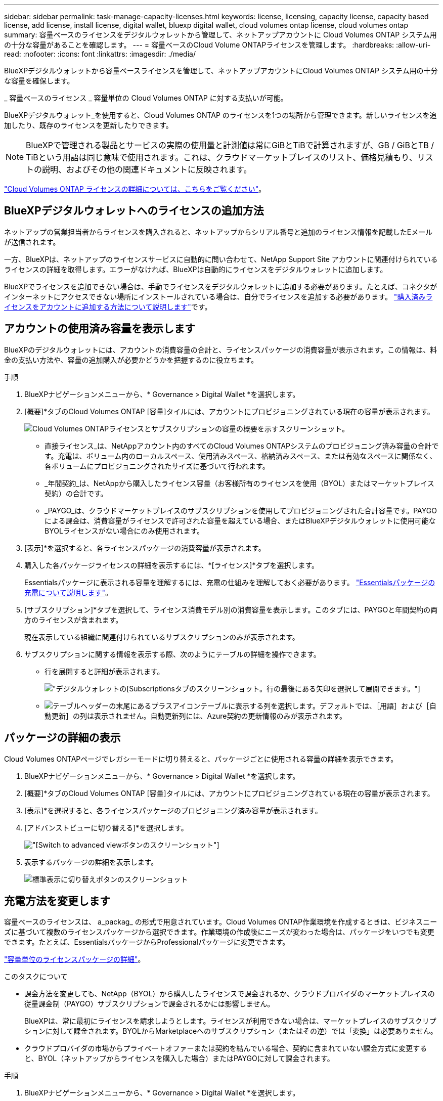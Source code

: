 ---
sidebar: sidebar 
permalink: task-manage-capacity-licenses.html 
keywords: license, licensing, capacity license, capacity based license, add license, install license, digital wallet, bluexp digital wallet, cloud volumes ontap license, cloud volumes ontap 
summary: 容量ベースのライセンスをデジタルウォレットから管理して、ネットアップアカウントに Cloud Volumes ONTAP システム用の十分な容量があることを確認します。 
---
= 容量ベースのCloud Volume ONTAPライセンスを管理します。
:hardbreaks:
:allow-uri-read: 
:nofooter: 
:icons: font
:linkattrs: 
:imagesdir: ./media/


[role="lead lead"]
BlueXPデジタルウォレットから容量ベースライセンスを管理して、ネットアップアカウントにCloud Volumes ONTAP システム用の十分な容量を確保します。

_ 容量ベースのライセンス _ 容量単位の Cloud Volumes ONTAP に対する支払いが可能。

BlueXPデジタルウォレット_を使用すると、Cloud Volumes ONTAP のライセンスを1つの場所から管理できます。新しいライセンスを追加したり、既存のライセンスを更新したりできます。


NOTE: BlueXPで管理される製品とサービスの実際の使用量と計測値は常にGiBとTiBで計算されますが、GB / GiBとTB / TiBという用語は同じ意味で使用されます。これは、クラウドマーケットプレイスのリスト、価格見積もり、リストの説明、およびその他の関連ドキュメントに反映されます。

https://docs.netapp.com/us-en/bluexp-cloud-volumes-ontap/concept-licensing.html["Cloud Volumes ONTAP ライセンスの詳細については、こちらをご覧ください"]。



== BlueXPデジタルウォレットへのライセンスの追加方法

ネットアップの営業担当者からライセンスを購入されると、ネットアップからシリアル番号と追加のライセンス情報を記載したEメールが送信されます。

一方、BlueXPは、ネットアップのライセンスサービスに自動的に問い合わせて、NetApp Support Site アカウントに関連付けられているライセンスの詳細を取得します。エラーがなければ、BlueXPは自動的にライセンスをデジタルウォレットに追加します。

BlueXPでライセンスを追加できない場合は、手動でライセンスをデジタルウォレットに追加する必要があります。たとえば、コネクタがインターネットにアクセスできない場所にインストールされている場合は、自分でライセンスを追加する必要があります。 https://docs.netapp.com/us-en/bluexp-digital-wallet/task-manage-data-services-licenses.html#add-a-license["購入済みライセンスをアカウントに追加する方法について説明します"^]です。



== アカウントの使用済み容量を表示します

BlueXPのデジタルウォレットには、アカウントの消費容量の合計と、ライセンスパッケージの消費容量が表示されます。この情報は、料金の支払い方法や、容量の追加購入が必要かどうかを把握するのに役立ちます。

.手順
. BlueXPナビゲーションメニューから、* Governance > Digital Wallet *を選択します。
. [概要]*タブのCloud Volumes ONTAP [容量]タイルには、アカウントにプロビジョニングされている現在の容量が表示されます。
+
image:screenshot_cvo_overview_digital_wallet.png["Cloud Volumes ONTAPライセンスとサブスクリプションの容量の概要を示すスクリーンショット。"]

+
** 直接ライセンス_は、NetAppアカウント内のすべてのCloud Volumes ONTAPシステムのプロビジョニング済み容量の合計です。充電は、ボリューム内のローカルスペース、使用済みスペース、格納済みスペース、または有効なスペースに関係なく、各ボリュームにプロビジョニングされたサイズに基づいて行われます。
** _年間契約_は、NetAppから購入したライセンス容量（お客様所有のライセンスを使用（BYOL）またはマーケットプレイス契約）の合計です。
** _PAYGO_は、クラウドマーケットプレイスのサブスクリプションを使用してプロビジョニングされた合計容量です。PAYGOによる課金は、消費容量がライセンスで許可された容量を超えている場合、またはBlueXPデジタルウォレットに使用可能なBYOLライセンスがない場合にのみ使用されます。


. [表示]*を選択すると、各ライセンスパッケージの消費容量が表示されます。
. 購入した各パッケージライセンスの詳細を表示するには、*[ライセンス]*タブを選択します。
+
Essentialsパッケージに表示される容量を理解するには、充電の仕組みを理解しておく必要があります。 https://docs.netapp.com/us-en/bluexp-cloud-volumes-ontap/concept-licensing.html#notes-about-charging["Essentialsパッケージの充電について説明します"]。

. [サブスクリプション]*タブを選択して、ライセンス消費モデル別の消費容量を表示します。このタブには、PAYGOと年間契約の両方のライセンスが含まれます。
+
現在表示している組織に関連付けられているサブスクリプションのみが表示されます。

. サブスクリプションに関する情報を表示する際、次のようにテーブルの詳細を操作できます。
+
** 行を展開すると詳細が表示されます。
+
image:screenshot-subscriptions-expand.png["デジタルウォレットの[Subscriptions]タブのスクリーンショット。行の最後にある矢印を選択して展開できます。"]

** image:icon-column-selector.png["テーブルヘッダーの末尾にあるプラスアイコン"]テーブルに表示する列を選択します。デフォルトでは、［用語］および［自動更新］の列は表示されません。自動更新列には、Azure契約の更新情報のみが表示されます。






== パッケージの詳細の表示

Cloud Volumes ONTAPページでレガシーモードに切り替えると、パッケージごとに使用される容量の詳細を表示できます。

. BlueXPナビゲーションメニューから、* Governance > Digital Wallet *を選択します。
. [概要]*タブのCloud Volumes ONTAP [容量]タイルには、アカウントにプロビジョニングされている現在の容量が表示されます。
. [表示]*を選択すると、各ライセンスパッケージのプロビジョニング済み容量が表示されます。
. [アドバンストビューに切り替える]*を選択します。
+
image:screenshot_digital_wallet_legacy_view.png["[Switch to advanced view]ボタンのスクリーンショット"]

. 表示するパッケージの詳細を表示します。
+
image:screenshot_digital_wallet_standard_view.png["標準表示に切り替えボタンのスクリーンショット"]





== 充電方法を変更します

容量ベースのライセンスは、 a_packag_ の形式で用意されています。Cloud Volumes ONTAP作業環境を作成するときは、ビジネスニーズに基づいて複数のライセンスパッケージから選択できます。作業環境の作成後にニーズが変わった場合は、パッケージをいつでも変更できます。たとえば、EssentialsパッケージからProfessionalパッケージに変更できます。

https://docs.netapp.com/us-en/bluexp-cloud-volumes-ontap/concept-licensing.html["容量単位のライセンスパッケージの詳細"^]。

.このタスクについて
* 課金方法を変更しても、NetApp（BYOL）から購入したライセンスで課金されるか、クラウドプロバイダのマーケットプレイスの従量課金制（PAYGO）サブスクリプションで課金されるかには影響しません。
+
BlueXPは、常に最初にライセンスを請求しようとします。ライセンスが利用できない場合は、マーケットプレイスのサブスクリプションに対して課金されます。BYOLからMarketplaceへのサブスクリプション（またはその逆）では「変換」は必要ありません。

* クラウドプロバイダの市場からプライベートオファーまたは契約を結んでいる場合、契約に含まれていない課金方式に変更すると、BYOL（ネットアップからライセンスを購入した場合）またはPAYGOに対して課金されます。


.手順
. BlueXPナビゲーションメニューから、* Governance > Digital Wallet *を選択します。
. [* Overview * （概要 * ） ] タブを選択します。
. Cloud Volumes ONTAPタイルで、* View *を選択します。
. [アドバンストビューに切り替える]*を選択します。
+
image:screenshot_digital_wallet_legacy_view.png["[Switch to Legacy view]ボタンのスクリーンショット"]

. 下にスクロールして* Capacity-based license *の表を表示し、*[Change charging method]*を選択します。
+
image:screenshot-digital-wallet-charging-method-button.png["「充電方法の変更」ボタンが表のすぐ上にあるBlueXP  デジタルウォレットの「Cloud Volumes ONTAP」ページのスクリーンショット。"]

. *充電方法の変更*ポップアップで作業環境を選択し、新しい充電方法を選択してから、パッケージタイプの変更がサービス料金に影響することを確認します。
. 「充電方法の変更」*を選択します。




== 使用状況レポートをダウンロードします

BlueXP  デジタルウォレットから4つの使用状況レポートをダウンロードできます。これらの使用状況レポートには、サブスクリプションの容量の詳細と、Cloud Volumes ONTAP サブスクリプションのリソースに対する課金方法が表示されます。ダウンロード可能なレポートは、特定の時点のデータをキャプチャし、他のユーザーと簡単に共有できます。

image:screenshot-digital-wallet-usage-report.png["スクリーンショットは、デジタルウォレットのCloud Volumes ONTAP 容量ベースライセンスページを示し、使用状況レポートボタンが強調表示されています。"]

以下のレポートをダウンロードできます。容量の値はTiB単位です。

* *使用状況の概要*：このレポートには、次の情報が含まれています。
+
** 合計消費容量
** 事前コミット済み容量の合計
** BYOLの合計容量
** マーケットプレイス契約の合計容量
** PAYGOの合計容量


* * Cloud Volumes ONTAPパッケージの使用状況*: このレポートには、各パッケージに関する次の情報が含まれます。
+
** 合計消費容量
** 事前コミット済み容量の合計
** BYOLの合計容量
** マーケットプレイス契約の合計容量
** PAYGOの合計容量


* * Storage VMの使用量*：このレポートは、Cloud Volumes ONTAP システムとStorage Virtual Machine（SVM）全体で、課金された容量の内訳を表示します。この情報は、レポートでのみ使用できます。次の情報が含まれています。
+
** 作業環境のIDと名前（UUIDとして表示）
** クラウド
** ネットアップアカウントID
** 作業環境の設定
** SVM 名
** プロビジョニングされた容量
** 充電容量のまとめ
** マーケットプレイスの請求期間
** Cloud Volumes ONTAP パッケージまたは機能
** 課金SaaS Marketplaceサブスクリプション名
** 課金SaaS MarketplaceサブスクリプションID
** ワークロードの種類


* *ボリュームの使用量*：このレポートは、使用済み容量が作業環境内のボリューム別に内訳で表示されます。この情報は、デジタルウォレットのどの画面にも表示されません。次の情報が含まれています。
+
** 作業環境のIDと名前（UUIDとして表示）
** SVN名
** ボリューム ID
** ボリュームタイプ
** ボリュームのプロビジョニング済み容量
+

NOTE: FlexCloneボリュームは料金が発生しないため、このレポートには含まれていません。





.手順
. BlueXPナビゲーションメニューから、* Governance > Digital Wallet *を選択します。
. [概要（Overview）]*タブで、[表示（Cloud Volumes ONTAP）]タイルから*[表示（View）]*を選択します。
. [Usage report]*を選択します。
+
使用状況レポートがダウンロードされます。

. ダウンロードしたファイルを開き、レポートにアクセスします。

